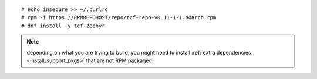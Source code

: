 ::

  # echo insecure >> ~/.curlrc
  # rpm -i https://RPMREPOHOST/repo/tcf-repo-v0.11-1-1.noarch.rpm
  # dnf install -y tcf-zephyr

.. note:: depending on what you are trying to build, you might
          need to install :ref:`extra dependencies
          <install_support_pkgs>` that are not RPM packaged.

